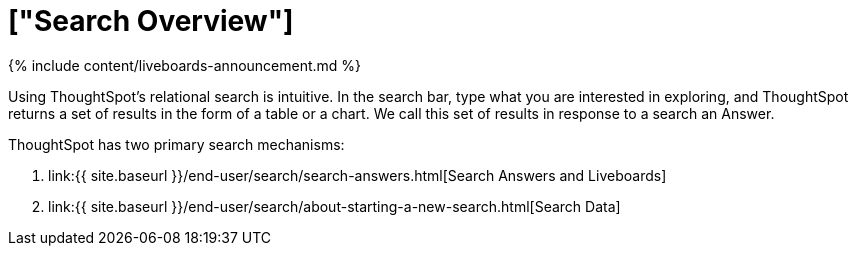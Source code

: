 = ["Search Overview"]
:last_updated: 11/05/2021
:linkattrs:
:experimental:
:page-aliases: /end-user/search/search-overview.adoc
:summary: With ThoughtSpot, apply intuitive and powerful relational search to get insights from existing answers and Liveboards, or directly from data sources.

{% include content/liveboards-announcement.md %}

Using ThoughtSpot's relational search is intuitive.
In the search bar, type what you are interested in exploring, and ThoughtSpot returns a set of results in the form of a table or a chart.
We call this set of results in response to a search an Answer.

ThoughtSpot has two primary search mechanisms:

. link:{{ site.baseurl }}/end-user/search/search-answers.html[Search Answers and Liveboards]
. link:{{ site.baseurl }}/end-user/search/about-starting-a-new-search.html[Search Data]
